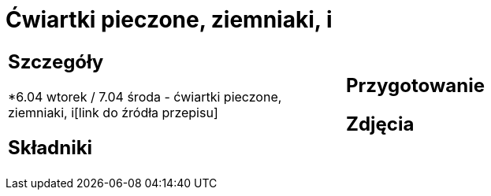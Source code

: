 = Ćwiartki pieczone, ziemniaki, i

[cols=".<a,.<a"]
[frame=none]
[grid=none]
|===
|
== Szczegóły
*6.04 wtorek / 7.04 środa - ćwiartki pieczone, ziemniaki, i[link do źródła przepisu]

== Składniki


|
== Przygotowanie


== Zdjęcia
|===
